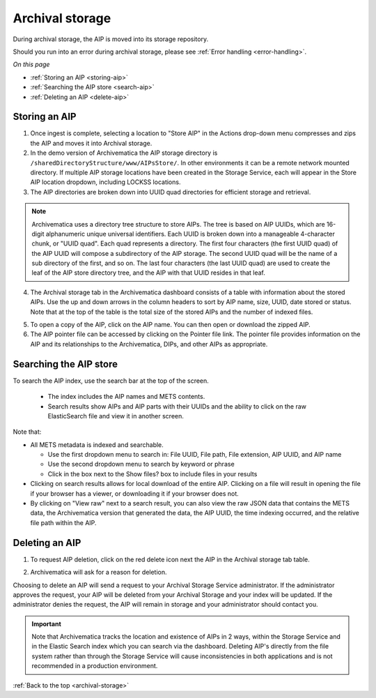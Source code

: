 .. _archival-storage:

================
Archival storage
================

During archival storage, the AIP is moved into its storage repository.

Should you run into an error during archival storage, please see
:ref:`Error handling <error-handling>`.

*On this page*

* :ref:`Storing an AIP <storing-aip>`
* :ref:`Searching the AIP store <search-aip>`
* :ref:`Deleting an AIP <delete-aip>`

.. _storing-aip:

Storing an AIP
--------------

1. Once ingest is complete, selecting a location to "Store AIP" in the Actions drop-down menu compresses and zips the AIP and moves it into Archival storage.

2. In the demo version of Archivematica the AIP storage directory is ``/sharedDirectoryStructure/www/AIPsStore/``. In other environments it can be a remote network mounted directory. If multiple AIP storage locations have been created in the Storage Service, each will appear in the Store AIP location dropdown, including LOCKSS locations.

3. The AIP directories are broken down into UUID quad directories for efficient storage and retrieval.

.. note::

   Archivematica uses a directory tree structure to store AIPs.
   The tree is based on AIP UUIDs, which are 16-digit alphanumeric unique universal
   identifiers. Each UUID is broken down into a manageable 4-character chunk, or
   "UUID quad". Each quad represents a directory. The first four characters (the
   first UUID quad) of the AIP UUID will compose a subdirectory
   of the AIP storage. The second UUID quad will be the name of a sub directory
   of the first, and so on. The last four characters (the last UUID quad) are
   used to create the leaf of the AIP store directory tree, and the AIP with
   that UUID resides in that leaf.

4. The Archival storage tab in the Archivematica dashboard consists of a table with information about the stored AIPs. Use the up and down arrows in the column headers to sort by AIP name, size, UUID, date stored or status. Note that at the top of the table is the total size of the stored AIPs and the number of indexed files.

.. image:: images/ArchStorTab1.*
   :align: center
   :width: 80%
   :alt: Archival storage tab showing stored AIPs

5. To open a copy of the AIP, click on the AIP name. You can then open or download the zipped AIP.

6. The AIP pointer file can be accessed by clicking on the Pointer file link. The pointer file provides information on the AIP and its relationships to the Archivematica, DIPs, and other AIPs as appropriate.

.. seealso::

   * :ref:`AIP structure <aip-structure>`
   * `Archivematica METS file (wiki) <https://www.archivematica.org/wiki/METS>`_


.. _search-aip:

Searching the AIP store
-----------------------


To search the AIP index, use the search bar at the top of the screen.

  * The index includes the AIP names and METS contents.
  * Search results show AIPs and AIP parts with their UUIDs and the ability
    to click on the raw ElasticSearch file and view it in another screen.

.. image:: images/SearchArchStor.*
   :align: center
   :width: 80%
   :alt: AIP storage search results

Note that:

* All METS metadata is indexed and searchable.

  * Use the first dropdown menu to search in: File UUID, File path, File
    extension, AIP UUID, and AIP name
  * Use the second dropdown menu to search by keyword or phrase
  * Click in the box next to the Show files? box to include files in your results

* Clicking on search results allows for local download of the entire AIP.
  Clicking on a file will result in opening the file if your browser has a
  viewer, or downloading it if your browser does not.

* By clicking on "View raw" next to a search result, you can also view the raw
  JSON data that contains the METS data, the Archivematica version that
  generated the data, the AIP UUID, the time indexing occurred, and the
  relative file path within the AIP.

.. _delete-aip:

Deleting an AIP
---------------

1. To request AIP deletion, click on the red delete icon next the AIP in the Archival storage tab table.

.. image:: images/DeleteButton.*
   :align: center
   :width: 80%
   :alt:  Dashboard request to delete AIP


2. Archivematica will ask for a reason for deletion.

.. image:: images/ReasonDelete.*
   :align: center
   :width: 80%
   :alt: Give a reason for deletion

Choosing to delete an AIP will send a request to your Archival Storage Service administrator. If the administrator approves the request, your AIP will be deleted from your Archival Storage and your index will be updated. If the administrator denies the request, the AIP will remain in storage and your administrator should contact you.

.. important::

   Note that Archivematica tracks the location and existence
   of AIPs in 2 ways, within the Storage Service and in the Elastic Search index
   which you can search via the dashboard. Deleting AIP's directly from the file
   system rather than through the Storage Service will cause inconsistencies in
   both applications and is not recommended in a production environment.

.. seealso::

   :ref:`Access <access>`


:ref:`Back to the top <archival-storage>`
